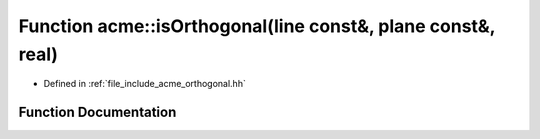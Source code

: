 .. _exhale_function_a00065_1ae6d46951dee69e9ea8bd2262af1412a3:

Function acme::isOrthogonal(line const&, plane const&, real)
============================================================

- Defined in :ref:`file_include_acme_orthogonal.hh`


Function Documentation
----------------------


.. doxygenfunction:: acme::isOrthogonal(line const&, plane const&, real)
   :project: doc_cpp
   :project: doc_cpp
   :project: doc_cpp
   :project: doc_cpp
   :project: doc_cpp
   :project: doc_cpp
   :project: doc_cpp
   :project: doc_cpp
   :project: doc_cpp
   :project: doc_cpp
